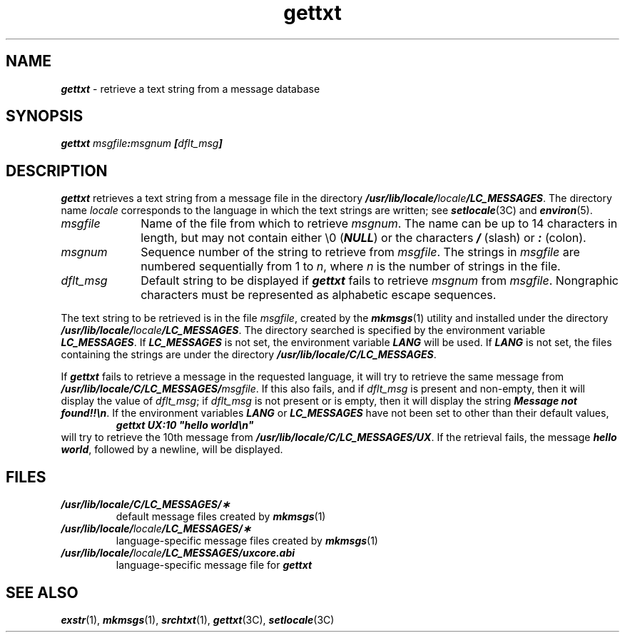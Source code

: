 '\"macro stdmacro
.if n .pH g1.gettxt @(#)gettxt	41.12 of 5/26/91
.\" Copyright 1991 UNIX System Laboratories, Inc.
.\" Copyright 1989, 1990 AT&T
.nr X
.if \nX=0 .ds x} gettxt 1 "Essential Utilities"
.if \nX=1 .ds x} gettxt 1 "Essential Utilities"
.if \nX=2 .ds x} gettxt 1 "" "\&"
.if \nX=3 .ds x} gettxt "" "" "\&"
.TH \*(x}
.SH NAME
\f4gettxt\f1 \- retrieve a text string from a message database
.SH SYNOPSIS
\f4gettxt\f1
\f2msgfile\f4:\f2msgnum\f4 [\f2dflt_msg\f4]\f1
.SH DESCRIPTION
\f4gettxt\fP
retrieves a text string from a message file in the directory
\f4/usr/lib/locale/\f2locale\f4/LC_MESSAGES\f1.
The directory name
\f2locale\fP
corresponds to the language in which the text strings are written;
see
\f4setlocale\fP(3C) and \f4environ\f1(5).
.PP
.TP 10
\f2msgfile\fP
Name of the file
from which
to retrieve
\f2msgnum\fP.
The name
can be up to 14 characters in length,
but may not contain either \\\|0 (\f4NULL\f1)
or the
characters
\f4/\f1
(slash) or
\f4:\f1
(colon).
.TP 10
\f2msgnum\fP
Sequence number of the string to retrieve from
\f2msgfile\fP.
The strings in
\f2msgfile\fP
are numbered sequentially from
1
to 
\f2n\fP,
where
\f2n\fP
is the number of strings in the file.
.TP 10
\f2dflt_msg\fP
Default string to be displayed if
\f4gettxt\f1 fails to retrieve
\f2msgnum\fP
from
\f2msgfile\fP.
Nongraphic characters must be represented
as alphabetic escape sequences.
.PP
The text string to be retrieved is in the file
\f2msgfile\fP,
created by the
\f4mkmsgs\fP(1)
utility and installed under the directory
\f4/usr/lib/locale/\f2locale\f4/LC_MESSAGES\f1.
The directory searched is specified by the environment variable
\f4LC_MESSAGES\f1.
If
\f4LC_MESSAGES\f1
is not set,
the environment variable
\f4LANG\f1
will be used.
If
\f4LANG\f1
is not set,
the files containing the strings are
under the directory
\f4/usr/lib/locale/C/LC_MESSAGES\f1.
.PP
If
\f4gettxt\fP
fails to retrieve a message in the requested language,
it will try to retrieve the same message from 
\f4/usr/lib/locale/C/LC_MESSAGES/\f2msgfile\f1.
If this also fails, and if
\f2dflt_msg\fP
is present and non-empty,
then it will display the value of
\f2dflt_msg\fP;
if
\f2dflt_msg\fP
is not present or is empty, then
it will display the string
\f4Message not found!!\en\f1.
If the environment variables
\f4LANG\f1
or
\f4LC_MESSAGES\f1
have not been set to
other than their default values,
.sp .5
.RS
\f4gettxt UX:10 "hello world\en"\fP
.RE
.sp .5
will try to retrieve the 10th message from
\f4/usr/lib/locale/C/LC_MESSAGES/UX\fP.
If the retrieval fails,
the message
\f4hello world\f1,
followed by a newline, will be displayed.
.SH FILES
.PD 0
.TP
\f4/usr/lib/locale/C/LC_MESSAGES/\(**\f1
default message files created by \f4mkmsgs\fP(1)
.TP
\f4/usr/lib/locale/\f2locale\f4/LC_MESSAGES/\(**\f1
language-specific message files created by \f4mkmsgs\fP(1)
.TP
\f4/usr/lib/locale/\f2locale\f4/LC_MESSAGES/uxcore.abi\f1
language-specific message file for \f4gettxt\f1
.SH SEE ALSO
\f4exstr\fP(1),
\f4mkmsgs\fP(1),
\f4srchtxt\fP(1),
\f4gettxt\fP(3C), \f4setlocale\fP(3C)
.Ee
